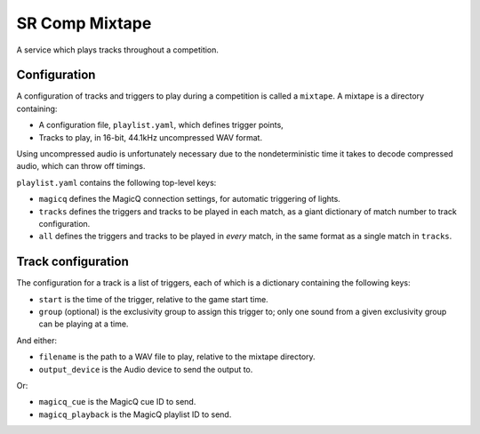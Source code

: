 SR Comp Mixtape
===============

A service which plays tracks throughout a competition.

Configuration
-------------

A configuration of tracks and triggers to play during a competition is called
a ``mixtape``. A mixtape is a directory containing:

- A configuration file, ``playlist.yaml``, which defines trigger points,
- Tracks to play, in 16-bit, 44.1kHz uncompressed WAV format.

Using uncompressed audio is unfortunately necessary due to the nondeterministic
time it takes to decode compressed audio, which can throw off timings.

``playlist.yaml`` contains the following top-level keys:

- ``magicq`` defines the MagicQ connection settings, for automatic triggering of lights.
- ``tracks`` defines the triggers and tracks to be played in each match, as a giant dictionary of match number to track configuration.
- ``all`` defines the triggers and tracks to be played in *every* match, in the same format as a single match in ``tracks``.

Track configuration
-------------------

The configuration for a track is a list of triggers, each of which is a dictionary containing the following keys:

- ``start`` is the time of the trigger, relative to the game start time.
- ``group`` (optional) is the exclusivity group to assign this trigger to; only one sound from a given exclusivity group can be playing at a time.

And either:

- ``filename`` is the path to a WAV file to play, relative to the mixtape directory.
- ``output_device`` is the Audio device to send the output to.

Or:

- ``magicq_cue`` is the MagicQ cue ID to send.
- ``magicq_playback`` is the MagicQ playlist ID to send.
